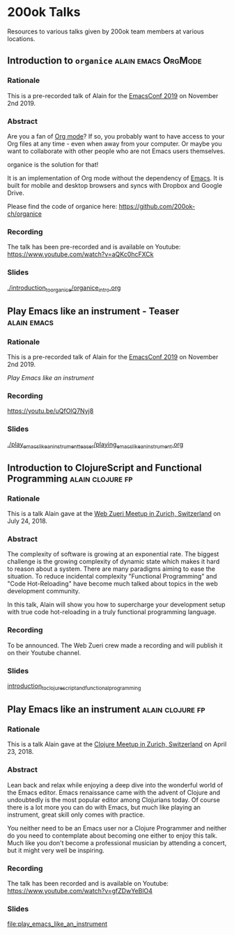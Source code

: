 * 200ok Talks

Resources to various talks given by 200ok team members at various
locations.


** Introduction to =organice=                           :alain:emacs:OrgMode:

*** Rationale

    This is a pre-recorded talk of Alain for the [[https://emacsconf.org/2019/schedule][EmacsConf 2019]] on
    November 2nd 2019.

*** Abstract

    Are you a fan of [[http://orgmode.org/][Org mode]]? If so, you probably want to have access
    to your Org files at any time - even when away from your computer.
    Or maybe you want to collaborate with other people who are not
    Emacs users themselves.

    organice is the solution for that!

    It is an implementation of Org mode without the dependency of
    [[https://www.gnu.org/software/emacs/][Emacs]]. It is built for mobile and desktop browsers and syncs with
    Dropbox and Google Drive.

    Please find the code of organice here:
    https://github.com/200ok-ch/organice

*** Recording

    The talk has been pre-recorded and is available on Youtube: [[https://www.youtube.com/watch?v=aQKc0hcFXCk]]


*** Slides

[[file:introduction_to_organice/organice_intro.org][./introduction_to_organice/organice_intro.org]]


** Play Emacs like an instrument - Teaser                       :alain:emacs:

*** Rationale

    This is a pre-recorded talk of Alain for the [[https://emacsconf.org/2019/schedule][EmacsConf 2019]] on
    November 2nd 2019.

    [[*Play Emacs like an instrument][Play Emacs like an instrument]]

*** Recording

    https://youtu.be/uQfOlQ7Nyj8

*** Slides

    [[file:play_emacs_like_an_instrument_teaser/playing_emacs_like_an_instrument.org][./play_emacs_like_an_instrument_teaser/playing_emacs_like_an_instrument.org]]

** Introduction to ClojureScript and Functional Programming :alain:clojure:fp:
*** Rationale

This is a talk Alain gave at the [[https://www.meetup.com/de-DE/Web-Zurich/events/252786883][Web Zueri Meetup in Zurich,
Switzerland]] on July 24, 2018.

*** Abstract

The complexity of software is growing at an exponential rate. The
biggest challenge is the growing complexity of dynamic state which
makes it hard to reason about a system. There are many paradigms
aiming to ease the situation. To reduce incidental complexity
"Functional Programming" and "Code Hot-Reloading" have become much
talked about topics in the web development community.

In this talk, Alain will show you how to supercharge your development
setup with true code hot-reloading in a truly functional programming
language.

*** Recording

To be announced. The Web Zueri crew made a recording and will publish
it on their Youtube channel.

*** Slides

[[file:introduction_to_clojurescript_and_functional_programming][introduction_to_clojurescript_and_functional_programming]]



** Play Emacs like an instrument                           :alain:clojure:fp:

*** Rationale

 This is a talk Alain gave at the [[https://www.meetup.com/zh-clj-Zurich-Clojure-User-Group/events/249150421/][Clojure Meetup in Zurich, Switzerland]]
 on April 23, 2018.

*** Abstract

 Lean back and relax while enjoying a deep dive into the wonderful
 world of the Emacs editor. Emacs renaissance came with the advent of
 Clojure and undoubtedly is the most popular editor among Clojurians
 today. Of course there is a lot more you can do with Emacs, but much
 like playing an instrument, great skill only comes with practice.

 You neither need to be an Emacs user nor a Clojure Programmer and
 neither do you need to contemplate about becoming one either to enjoy
 this talk. Much like you don't become a professional musician by
 attending a concert, but it might very well be inspiring.

*** Recording

 The talk has been recorded and is available on Youtube: https://www.youtube.com/watch?v=gfZDwYeBlO4

*** Slides

[[file:play_emacs_like_an_instrument]]
